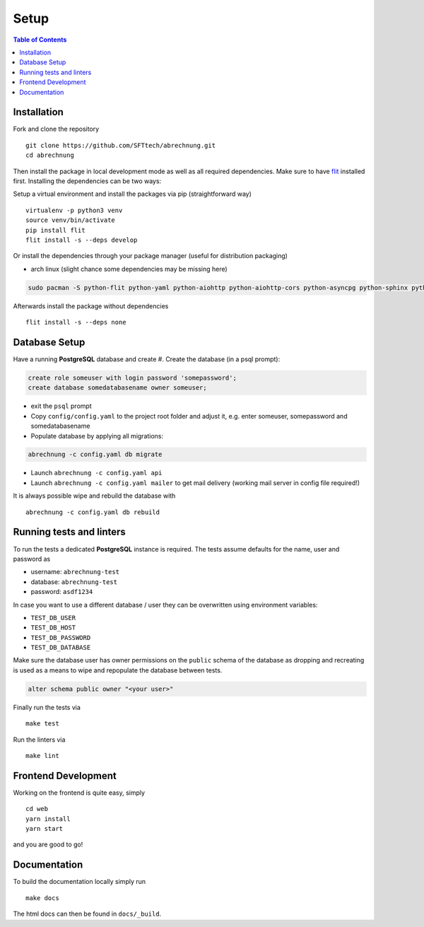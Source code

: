 .. _abrechnung-dev-setup:

******************
Setup
******************

.. highlight:: shell

.. contents:: Table of Contents

Installation
------------

Fork and clone the repository ::

  git clone https://github.com/SFTtech/abrechnung.git
  cd abrechnung

Then install the package in local development mode as well as all required dependencies. Make sure to have
`flit <https://github.com/pypa/flit>`_ installed first. Installing the dependencies can be two ways:

Setup a virtual environment and install the packages via pip (straightforward way) ::

  virtualenv -p python3 venv
  source venv/bin/activate
  pip install flit
  flit install -s --deps develop

Or install the dependencies through your package manager (useful for distribution packaging)

* arch linux (slight chance some dependencies may be missing here)

.. code-block:: shell

  sudo pacman -S python-flit python-yaml python-aiohttp python-aiohttp-cors python-asyncpg python-sphinx python-schema python-email-validator python-bcrypt python-pyjwt python-aiosmtpd python-pytest python-pytest-cov python-black python-mypy python-pylint

Afterwards install the package without dependencies ::

  flit install -s --deps none

Database Setup
--------------

Have a running **PostgreSQL** database and create
#. Create the database (in a psql prompt):

.. code-block:: sql

  create role someuser with login password 'somepassword';
  create database somedatabasename owner someuser;

* exit the ``psql`` prompt
* Copy ``config/config.yaml`` to the project root folder and adjust it, e.g. enter someuser, somepassword and somedatabasename
* Populate database by applying all migrations:

.. code-block:: shell

  abrechnung -c config.yaml db migrate

* Launch ``abrechnung -c config.yaml api``
* Launch ``abrechnung -c config.yaml mailer`` to get mail delivery (working mail server in config file required!)

It is always possible wipe and rebuild the database with ::

  abrechnung -c config.yaml db rebuild

Running tests and linters
-------------------------

To run the tests a dedicated **PostgreSQL** instance is required. The tests assume defaults for the name, user and
password as

* username: ``abrechnung-test``
* database: ``abrechnung-test``
* password: ``asdf1234``

In case you want to use a different database / user they can be overwritten using environment variables:

* ``TEST_DB_USER``
* ``TEST_DB_HOST``
* ``TEST_DB_PASSWORD``
* ``TEST_DB_DATABASE``

Make sure the database user has owner permissions on the ``public`` schema of the database as dropping and recreating
is used as a means to wipe and repopulate the database between tests.

.. code-block:: sql

  alter schema public owner "<your user>"

Finally run the tests via ::

  make test

Run the linters via ::

  make lint

Frontend Development
--------------------

Working on the frontend is quite easy, simply ::

  cd web
  yarn install
  yarn start

and you are good to go!

Documentation
-------------

To build the documentation locally simply run ::

  make docs

The html docs can then be found in ``docs/_build``.

